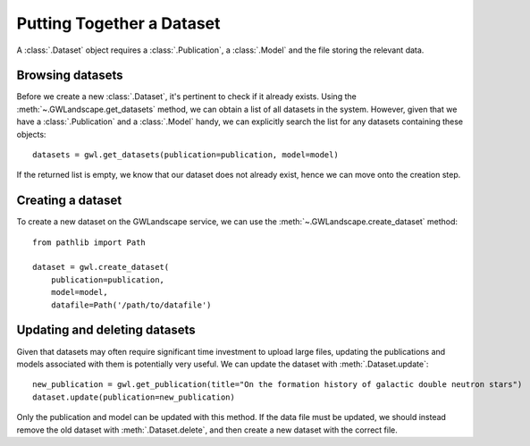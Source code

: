 Putting Together a Dataset
==========================

A :class:`.Dataset` object requires a :class:`.Publication`, a :class:`.Model` and the file storing the relevant data.

Browsing datasets
-----------------

Before we create a new :class:`.Dataset`, it's pertinent to check if it already exists. Using the :meth:`~.GWLandscape.get_datasets` method, we can obtain a list of all datasets in the system.
However, given that we have a :class:`.Publication` and a :class:`.Model` handy, we can explicitly search the list for any datasets containing these objects:

::

    datasets = gwl.get_datasets(publication=publication, model=model)

If the returned list is empty, we know that our dataset does not already exist, hence we can move onto the creation step.

Creating a dataset
------------------

To create a new dataset on the GWLandscape service, we can use the :meth:`~.GWLandscape.create_dataset` method:

::

    from pathlib import Path

    dataset = gwl.create_dataset(
        publication=publication,
        model=model,
        datafile=Path('/path/to/datafile')

Updating and deleting datasets
------------------------------

Given that datasets may often require significant time investment to upload large files, updating the publications and models associated with them is potentially very useful.
We can update the dataset with :meth:`.Dataset.update`:

::

    new_publication = gwl.get_publication(title="On the formation history of galactic double neutron stars")
    dataset.update(publication=new_publication)

Only the publication and model can be updated with this method.
If the data file must be updated, we should instead remove the old dataset with :meth:`.Dataset.delete`, and then create a new dataset with the correct file.

